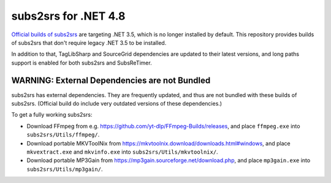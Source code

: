 subs2srs for .NET 4.8
=====================

`Official builds of subs2srs`__ are targeting .NET 3.5, which is no longer installed by default.
This repository provides builds of subs2srs that don't require legacy .NET 3.5 to be installed.

.. __: https://sourceforge.net/projects/subs2srs/files/subs2srs/

In addition to that, TagLibSharp and SourceGrid dependencies are updated to their latest versions,
and long paths support is enabled for both subs2srs and SubsReTimer.

WARNING: External Dependencies are not Bundled
----------------------------------------------

subs2srs has external dependencies. They are frequently updated, and thus are not bundled with
these builds of subs2srs. (Official build do include very outdated versions of these dependencies.)

To get a fully working subs2srs:

- Download FFmpeg from e.g. https://github.com/yt-dlp/FFmpeg-Builds/releases, and place
  ``ffmpeg.exe`` into ``subs2srs/Utils/ffmpeg/``.

- Download portable MKVToolNix from https://mkvtoolnix.download/downloads.html#windows, and place
  ``mkvextract.exe`` and ``mkvinfo.exe`` into ``subs2srs/Utils/mkvtoolnix/``.

- Download portable MP3Gain from https://mp3gain.sourceforge.net/download.php, and place
  ``mp3gain.exe`` into ``subs2srs/Utils/mp3gain/``.
